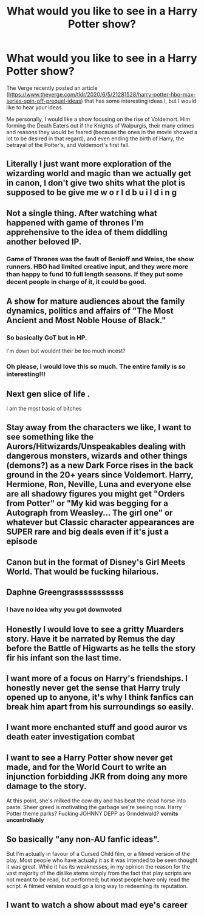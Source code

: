 #+TITLE: What would you like to see in a Harry Potter show?

* What would you like to see in a Harry Potter show?
:PROPERTIES:
:Author: RealHellpony
:Score: 9
:DateUnix: 1591386284.0
:DateShort: 2020-Jun-06
:FlairText: Discussion
:END:
The Verge recently posted an article ([[https://www.theverge.com/tldr/2020/6/5/21281528/harry-potter-hbo-max-series-spin-off-prequel-ideas]]) that has some interesting ideas l, but I would like to hear your ideas.

Me personally, I would like a show focusing on the rise of Voldemort. Him forming the Death Eaters out if the Knights of Walpurgis, their many crimes and reasons they would be feared (because the ones in the movie showed a lot to be desired in that regard), and even ending the birth of Harry, the betrayal of the Potter's, and Voldemort's first fall.


** Literally I just want more exploration of the wizarding world and magic than we actually get in canon, I don't give two shits what the plot is supposed to be give me w o r l d b u i l d i n g
:PROPERTIES:
:Author: echomoon137
:Score: 8
:DateUnix: 1591393967.0
:DateShort: 2020-Jun-06
:END:


** Not a single thing. After watching what happened with game of thrones I'm apprehensive to the idea of them diddling another beloved IP.
:PROPERTIES:
:Author: HeisenV
:Score: 7
:DateUnix: 1591395919.0
:DateShort: 2020-Jun-06
:END:

*** Game of Thrones was the fault of Benioff and Weiss, the show runners. HBO had limited creative input, and they were more than happy to fund 10 full length seasons. If they put some decent people in charge of it, it could be good.
:PROPERTIES:
:Author: minerat27
:Score: 3
:DateUnix: 1591398434.0
:DateShort: 2020-Jun-06
:END:


** A show for mature audiences about the family dynamics, politics and affairs of "The Most Ancient and Most Noble House of Black."
:PROPERTIES:
:Author: mistahpants
:Score: 5
:DateUnix: 1591392749.0
:DateShort: 2020-Jun-06
:END:

*** So basically GoT but in HP.

I'm down but wouldnt their be too much incest?
:PROPERTIES:
:Author: CinnamonGhoulRL
:Score: 4
:DateUnix: 1591409050.0
:DateShort: 2020-Jun-06
:END:


*** Oh please, I would love this so much. The entire family is so interesting!!!
:PROPERTIES:
:Author: ratpr0n
:Score: 2
:DateUnix: 1591398540.0
:DateShort: 2020-Jun-06
:END:


** Next gen slice of life .

I am the most basic of bitches
:PROPERTIES:
:Author: Bleepbloopbotz2
:Score: 6
:DateUnix: 1591393296.0
:DateShort: 2020-Jun-06
:END:


** Stay away from the characters we like, I want to see something like the Aurors/Hitwizards/Unspeakables dealing with dangerous monsters, wizards and other things (demons?) as a new Dark Force rises in the back ground in the 20+ years since Voldemort. Harry, Hermione, Ron, Neville, Luna and everyone else are all shadowy figures you might get "Orders from Potter" or "My kid was begging for a Autograph from Weasley... The girl one" or whatever but Classic character appearances are SUPER rare and big deals even if it's just a episode
:PROPERTIES:
:Author: KidCoheed
:Score: 3
:DateUnix: 1591420274.0
:DateShort: 2020-Jun-06
:END:


** Canon but in the format of Disney's Girl Meets World. That would be fucking hilarious.
:PROPERTIES:
:Author: whisperofcries
:Score: 1
:DateUnix: 1605488992.0
:DateShort: 2020-Nov-16
:END:


** Daphne Greengrasssssssssss
:PROPERTIES:
:Author: HeirGaunt
:Score: 1
:DateUnix: 1591404158.0
:DateShort: 2020-Jun-06
:END:

*** I have no idea why you got downvoted
:PROPERTIES:
:Author: superiweuh
:Score: 1
:DateUnix: 1591515947.0
:DateShort: 2020-Jun-07
:END:


** Honestly I would love to see a gritty Muarders story. Have it be narrated by Remus the day before the Battle of Higwarts as he tells the story fir his infant son the last time.
:PROPERTIES:
:Author: CinnamonGhoulRL
:Score: 1
:DateUnix: 1591408979.0
:DateShort: 2020-Jun-06
:END:


** I want more of a focus on Harry's friendships. I honestly never get the sense that Harry truly opened up to anyone, it's why I think fanfics can break him apart from his surroundings so easily.
:PROPERTIES:
:Author: SirYabas
:Score: 1
:DateUnix: 1591411869.0
:DateShort: 2020-Jun-06
:END:


** I want more enchanted stuff and good auror vs death eater investigation combat
:PROPERTIES:
:Author: Garanar
:Score: 1
:DateUnix: 1591412192.0
:DateShort: 2020-Jun-06
:END:


** I want to see a Harry Potter show never get made, and for the World Court to write an injunction forbidding JKR from doing any more damage to the story.

At this point, she's milked the cow dry and has beat the dead horse into paste. Sheer greed is motivating the garbage we're seeing now. Harry Potter theme parks? Fucking JOHNNY DEPP as Grindelwald? *vomits uncontrollably*
:PROPERTIES:
:Score: 1
:DateUnix: 1591438708.0
:DateShort: 2020-Jun-06
:END:


** So basically "any non-AU fanfic ideas".

But I'm actually in favour of a Cursed Child film, or a filmed version of the play. Most people who have actually it as it was intended to be seen thought it was great. While it has its weaknesses, in my opinion the reason for the vast majority of the dislike stems simply from the fact that play scripts are not meant to be read, but performed; but most people have only read the script. A filmed version would go a long way to redeeming its reputation.
:PROPERTIES:
:Author: Tsorovar
:Score: 0
:DateUnix: 1591429702.0
:DateShort: 2020-Jun-06
:END:


** I want to watch a show about mad eye's career
:PROPERTIES:
:Author: dancortens
:Score: -1
:DateUnix: 1591415917.0
:DateShort: 2020-Jun-06
:END:
